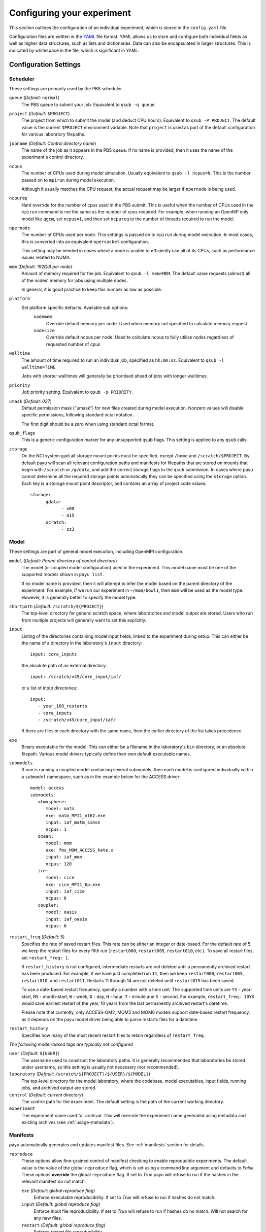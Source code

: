 .. _config:

===========================
Configuring your experiment
===========================

This section outlines the configuration of an individual experiment, which is
stored in the ``config.yaml`` file.

Configuration files are written in the YAML_ file format. YAML allows us to
store and configure both individual fields as well as higher data structures,
such as lists and dictionaries. Data can also be encapsulated in larger
structures. This is indicated by whitespace in the file, which is significant
in YAML.

.. _YAML: http://www.yaml.org/


Configuration Settings
======================

Scheduler
---------

These settings are primarily used by the PBS scheduler.

``queue`` (*Default:* ``normal``)
   The PBS queue to submit your job. Equivalent to ``qsub -q queue``.

``project`` (*Default:* ``$PROJECT``)
   The project from which to submit the model (and deduct CPU hours).
   Equivalent to ``qsub -P PROJECT``. The default value is the current
   ``$PROJECT`` environment variable. Note that ``project`` is used as part of
   the default configuration for various laboratory filepaths.

``jobname`` (*Default: Control directory name*)
   The name of the job as it appears in the PBS queue. If no name is provided,
   then it uses the name of the experiment's control directory.

``ncpus``
   The number of CPUs used during model simulation. Usually equivalent to
   ``qsub -l ncpus=N``. This is the number passed on to ``mpirun`` during model
   execution.

   Although it usually matches the CPU request, the actual request may be
   larger if ``npernode`` is being used.

``ncpureq``
   Hard override for the number of cpus used in the PBS submit. This is useful
   when the number of CPUs used in the ``mpirun`` command is not the same as
   the number of cpus required. For example, when running an OpenMP only model
   like ``qgcm``, set ``ncpus=1``, and then set ``ncpureq`` to the number of
   threads required to run the model.

``npernode``
   The number of CPUs used per node. This settings is passed on to ``mpirun``
   during model execution. In most cases, this is converted into an equivalent
   ``npersocket`` configuration.

   This setting may be needed in cases where a node is unable to efficiently
   use all of its CPUs, such as performance issues related to NUMA.

``mem`` (*Default: 192GiB per node*)
   Amount of memory required for the job. Equivalent to ``qsub -l mem=MEM``.
   The default value requests (almost) all of the nodes' memory for jobs using
   multiple nodes.

   In general, it is good practice to keep this number as low as possible.

``platform``
   Set platform specific defaults. Available sub options:
       ``nodemem``
          Override default memory per node. Used when memory not specified to
          calculate memory request
       ``nodesize``
          Override default ncpus per node. Used to calculate ncpus to fully
          utilise nodes regardless of requested number of cpus

``walltime``
   The amount of time required to run an individual job, specified as
   ``hh:mm:ss``. Equivalent to ``qsub -l walltime=TIME``.

   Jobs with shorter walltimes will generally be prioritised ahead of jobs with
   longer walltimes.

``priority``
   Job priority setting. Equivalent to ``qsub -p PRIORITY``.

``umask`` (*Default: 027*)
   Default permission mask ("umask") for new files created during model
   execution. Nonzero values will disable specific permissions, following
   standard octal notation.

   The first digit should be a zero when using standard octal format.

``qsub_flags``
   This is a generic configuration marker for any unsupported qsub flags. This
   setting is applied to any ``qsub`` calls.

``storage``
   On the NCI system gadi all storage mount points must be specified, except
   ``/home`` and ``/scratch/$PROJECT``. By default payu will scan all relevant
   configuration paths and manifests for filepaths that are stored on mounts
   that begin with ``/scratch`` or ``/g/data``, and add the correct storage
   flags to the ``qsub`` submission. In cases where payu cannot determine all
   the required storage points automatically they can be specified using the
   ``storage`` option. Each key is a storage mount point descriptor, and
   contains an array of project code values::

      storage:
            gdata:
                  - x00
                  - a15
            scratch:
                  - zz3


Model
-----

These settings are part of general model execution, including OpenMPI
configuration.

``model`` (*Default: Parent directory of control directory*)
   The model (or coupled model configuration) used in the experiment. This
   model name must be one of the supported models shown in ``payu list``.

   If no model name is provided, then it will attempt to infer the model based
   on the parent directory of the experiment. For example, if we run our
   experiment in ``~/mom/bowl1``, then ``mom`` will be used as the model type.
   However, it is generally better to specify the model type.

``shortpath`` (*Default:* ``/scratch/${PROJECT}``)
   The top-level directory for general scratch space, where laboratories and
   model output are stored. Users who run from multiple projects will generally
   want to set this explicitly.

``input``
   Listing of the directories containing model input fields, linked to the
   experiment during setup. This can either be the name of a directory in the
   laboratory's ``input`` directory::

      input: core_inputs

   the absolute path of an external directory::

      input: /scratch/v45/core_input/iaf/

   or a list of input directories::

      input:
         - year_100_restarts
         - core_inputs
         - /scratch/v45/core_input/iaf/

   If there are files in each directory with the same name, then the earlier
   directory of the list takes precedence.

``exe``
   Binary executable for the model. This can either be a filename in the
   laboratory's ``bin`` directory, or an absolute filepath. Various model
   drivers typically define their own default executable names.

``submodels``
   If one is running a coupled model containing several submodels, then each
   model is configured individually within a ``submodel`` namespace, such as in
   the example below for the ACCESS driver::

      model: access
      submodels:
         atmosphere:
            model: matm
            exe: matm_MPI1_nt62.exe
            input: iaf_matm_simon
            ncpus: 1
         ocean:
            model: mom
            exe: fms_MOM_ACCESS_kate.x
            input: iaf_mom
            ncpus: 120
         ice:
            model: cice
            exe: cice_MPI1_6p.exe
            input: iaf_cice
            ncpus: 6
         coupler:
            model: oasis
            input: iaf_oasis
            ncpus: 0

``restart_freq`` (*Default:* ``5``)
   Specifies the rate of saved restart files. This rate can be either an 
   integer or date-based. For the default rate of 5, we
   keep the restart files for every fifth run (``restart000``, ``restart005``,
   ``restart010``, etc.). To save all restart files, set ``restart_freq: 1``.

   If ``restart_history`` is not configured, intermediate restarts are not 
   deleted until a permanently archived restart has been produced. 
   For example, if we have just completed run ``11``, then
   we keep ``restart000``, ``restart005``, ``restart010``, and ``restart011``.
   Restarts 11 through 14 are not deleted until ``restart015`` has been saved.
   
   To use a date-based restart frequency, specify a number with a time unit.
   The supported time units are  ``YS`` - year-start, ``MS`` - month-start,
   ``W`` - week, ``D`` - day, ``H`` - hour, ``T`` - minute and ``S`` - second.
   For example, ``restart_freq: 10YS`` would save earliest restart of the year,
   10 years from the last permanently archived restart's datetime.

   Please note that currently, only ACCESS-OM2, MOM5 and MOM6 models support
   date-based restart frequency, as it depends on the payu model driver being
   able to parse restarts files for a datetime.

``restart_history``
    Specifies how many of the most recent restart files to retain regardless of 
    ``restart_freq``.

*The following model-based tags are typically not configured*

``user`` (*Default:* ``${USER}``)
   The username used to construct the laboratory paths. It is generally
   recommended that laboratories be stored under username, so this setting is
   usually not necessary (nor recommended).

``laboratory`` (*Default:* ``/scratch/${PROJECT}/${USER}/${MODEL}``)
   The top-level directory for the model laboratory, where the codebase, model
   executables, input fields, running jobs, and archived output are stored.

``control`` (*Default: current directory*)
   The control path for the experiment. The default setting is the path of the
   current working directory.

``experiment``
   The experiment name used for archival. This will override the experiment
   name generated using metadata and existing archives 
   (see :ref:`usage-metadata`).

Manifests
---------

payu automatically generates and updates manifest files. See :ref:`manifests`
section for details.

``reproduce``
      These options allow fine-grained control of manifest checking to enable
      reproducible experiments. The default value is the value of the global
      ``reproduce`` flag, which is set using a command line argument and
      defaults to *False*. These options **override** the global ``reproduce``
      flag. If set to *True* payu will refuse to run if the hashes in the
      relevant manifest do not match.

      ``exe`` (*Default: global reproduce flag*)
            Enforce executable reproducibility. If set to *True* will refuse to
            run if hashes do not match.

      ``input`` (*Default: global reproduce flag*)
            Enforce input file reproducibility. If set to *True* will refuse to
            run if hashes do no match. Will not search for any new files.

      ``restart`` (*Default: global reproduce flag*)
            Enforce restart file reproducibility.

``scaninputs`` (*Default: True*)
      Scan input directories for new files. Set to *False* when reproduce input
      is *True*.

      If a manifest file is complete and it is desirable to not add spurious
      files to the manifest but allow existing files to change, setting this
      option to *False* would allow that behaviour.

``ignore`` (*Default: .\**):
      List of ``glob`` patterns which match files to ignore when scanning input
      directories. This is an array, so multiple patterns can be specified on
      multiple lines. The default is *.\** which ignores all hidden files on a
      POSIX filesystem.


Collation
---------

Collation scheduling can be configured independently of model runs. Not all
models support, or indeed require, collation. Collation is currently supported
for MITgcm and any of the FMS based models (MOM, GOLD, SIS).

The collate process joins a number of smaller files which contain different
parts of the model grid together into target output files.

Parallelisation of collation is supported for FMS based models using threaded
multiprocessing. Collation time can be reduced if there are multiple target
collate files. The magnitude of the collation time reduction depends a great
deal on the time taken to collate each target file, the number of such files,
and the number of cpus used. It is difficult to say a priori what settings are
optimal: some experimentation may be necessary.

There is also experimental support for MPI parallelisation when using
mppnccombine-fast_

.. _mppnccombine-fast: https://github.com/coecms/mppnccombine-fast

Collate options are specified as sub-options within a separate ``collate``
namespace:

``enable`` (*Default: True*)
   Flag to enable/disable collation

``queue`` (*Default:* ``copyq``)
   PBS queue used for collation jobs.

``walltime``
   Time required for output collation.

``mem`` (*Default:* ``2GB``)
   Memory required for output collation.

FMS based model only options:

``ncpus``
   Number of cpus used for collation.

``ignore``
   Ignore these target files during collation. This can either be a single
   filename or a list of filenames.

``flags``
   Specify the flags passed to the collation program. Defaults depend on value
   of ``mpi`` flag

``exe``
   Binary executable for the collate program. This can be either a filename in
   the laboratory's ``bin`` directory, or an absolute filepath.

``restart`` (*Defaut: False*)
   Collate restart files from previous run.

``mpi``
   Use mpi parallelism and mppnccombine-fast_.

``glob``
   When ``mpi`` is ``True`` attempt to generate an equivalent glob string for
   the list of files being collated to avoid issues with limits on the number
   of arguments for an command being run using MPI

``threads`` (*Default:* 1)
   When ``mpi`` is ``True`` it is also possible to still use multiple threads
   by specifying this option. The number of cpus used for each collation thread
   is then ``ncpus / nthreads``


Postprocessing
--------------

``collate`` (*Default:* ``True``)
   Controls whether or not a collation job is submitted after model execution.

   This is typically ``True``, although individual model drivers will often set
   the default value to ``False`` if collation is unnecessary.

   See above for specific ``collate`` options.

``userscripts``
   Namelist to include separate userscripts or subcommands at various stages of
   a payu submission. Inputs can be either script names (``some_script.sh``) or
   individual subcommands (``echo "some_data" > input.nml``, ``qsub
   some_script.sh``).

   Specific scripts are defined below:

   ``init``
      User-defined command to be called after experiment initialization, but
      before model setup.

   ``setup``
      User-defined command to be called after model setup, but prior to model
      execution.

   ``run``
      User-defined command to be called after model execution but prior to
      model output archive.

   ``archive``
      User-defined command to be called after model archival, but prior to any
      postprocessing operations, such as ``payu collate``.

   ``error``
      User-defined command to be called if model does not run correctly and
      returns an error code. Useful for automatic error postmortem.
   
   ``sync``
      User-defined command to be called at the start of the ``sync`` pbs job.
      This is useful for any post-processing before syncing files to a remote
      archive.

``postscript``
   This is an older, less user-friendly, method to submit a script after ``payu`` 
   has completed all steps that might alter the output directory. e.g. collation.
   Unlike the ``userscripts``, it does not support user commands. These scripts 
   are always re-submitted via ``qsub``.

``sync`` 
   Sync archive to a remote directory using rsync. Make sure that the 
   configured path to sync output to, i.e. ``path``, is the correct location 
   before enabling automatic syncing or before running ``payu sync``.

   If postscript is also configured, the latest output and restart files will
   not be automatically synced after a run.

   ``enable`` (*Default:* ``False``):
      Controls whether or not a sync job is submitted either after the archive or 
      collation job, if collation is enabled.

   ``queue`` (*Default:* ``copyq``)
      PBS queue used to submit the sync job.

   ``walltime`` (*Default:* ``10:00:00``)
      Time required to run the job.

   ``mem`` (*Default:* ``2GB``)
      Memory required for the job. 

   ``ncpus`` (*Default:* ``1``)
      Number of ncpus required for the job.

   ``path``
      Destination path to sync archive outputs to. This must be a unique 
      absolute path for your experiment, otherwise, outputs will be 
      overwritten.

   ``restarts`` (*Default:* ``False``)
      Sync permanently archived restarts, which are determined by 
      ``restart_freq``.

   ``rsync_flags`` (*Default:* ``-vrltoD --safe-links``)
      Additional flags to add to rsync commands used for syncing files.

   ``exclude``
      Patterns to exclude from rsync commands. This is equivalent to rsync's 
      ``--exclude PATTERN``. This can be a single pattern or a list of
      patterns. If a pattern includes any special characters,
      e.g. ``.*+?|[]{}()``, it will need to be quoted. For example::
         
         exclude:
            - 'iceh.????-??-??.nc'
            - '*-IN-PROGRESS'

   ``exclude_uncollated`` (*Default:* ``True`` if collation is enabled)
      Flag to exclude uncollated files from being synced. This is equivalent 
      to adding ``--exclude *.nc.*``.

   ``extra_paths``
      List of ``glob`` patterns which match extra paths to sync to remote 
      archive. This can be a single pattern or a list of patterns. 
      Note that these paths will be protected against any local delete options.

   ``remove_local_files`` (*Default:* ``False``)
      Remove local files once they are successfully synced to the remote 
      archive. Files in protected paths will not be deleted. Protected paths 
      include the ``extra_paths`` (if defined), last output, the last saved 
      restart (determined by ``restart_freq``), and any subsequent restarts.
    
   ``remove_local_dirs`` (*Default:* ``False``)
      Remove local directories once a directory has been successfully synced. 
      This will delete any files in local directories that were excluded from
      syncing. Similarly to ``remove_local_files``, protected paths will not be 
      deleted.

   ``runlog`` (*Default:* ``True``)
      Create or update a bare git repository clone of the run history, called 
      ``git-runlog``, in the remote archive directory.

Experiment Tracking
-------------------

``runlog``
   Automatically commits changes to configuration files and manifests in the 
   *control directory* when the model runs. This creates a git runlog of the 
   history of the experiment.

   ``enable`` (*Default:* ``True``)
   Flag to enable/disable runlog.

``metadata``
   Generates and updates metadata files and unique experiment IDs (UUIDs). For more details, see 
   :ref:`usage-metadata`.

   ``enable`` (*Default:* ``True``)
      Flag to enable/disable creating/updating metadata files and UUIDs.
      If set to False, the UUID is left out of the experiment name used
      for archival.

   ``model`` (*Default: The configured model value*)
      Model name used when generating metadata for new experiments.

Miscellaneous
=============

``restart``
   Specify the full path to a restart directory from which to start the run.
   This is known as a "warm start". This option has no effect if there is an
   existing restart directory in ``archive``, and so does not **have** to be
   removed for subsequent submissions.

``debug`` (*Default:* ``False``)
   Enable the debugger for any ``mpirun`` jobs. Equivalent to ``mpirun
   --debug``. At NCI this defaults to a Totalview session. This will probably
   only work for interactive sessions.

``mpirun``
   Append any unsupported ``mpirun`` arguments to the ``mpirun`` call of the
   model. This setting supports both single lines and a list of input
   arguments. Example shown below::

      mpirun:
         - -mca mpi_preconnect_mpi 1   # Enable preconnecting
         - -mca mtl ^mxm               # Disable MXM acceleration
         - -mca coll ^fca              # Disable FCA acceleration

``ompi``
   Enable any environment variables required by ``mpirun`` during execution,
   such as ``OMPI_MCA_coll``. The following example below disables "matching
   transport layer" and "collective algorithm" components::

      ompi:
         OMPI_MCA_coll: ''
         OMPI_MCA_mtl: ''

``stacksize``
   Set the stacksize for each process in kiB. ``unlimited`` is also a valid
   setting (and typically required for many models).

   *Note:* ``unlimited`` *works without any issues, but explicit stacksize
   values may not be correctly communicated across compute nodes.*

``runspersub``
   Define the maximum number of runs per PBS job submit. The default is 1. 
   The actual number of runs per PBS submit will be the minimum of 
   ``runspersub`` and the total number of runs set with the ``-n`` 
   command-line flag. 

``repeat``
   Ignore any restart files and repeat the initial run upon resubmission. This
   is generally only used for testing purposes, such as bit reproducibility.

``modules``
   Specify lists of environment modules and/or directories
   to load/use at the start of the PBS job, for example::

      modules:
         use:
            - /path/to/module/directory
         load:
            - netcdf-c-4.9.0
            - parallel-netcdf-1.12.3
            - xerces-c-3.2.3

   This is seldom needed, because payu is good at automatically determining
   the environment modules required by model executables. If the modules
   require `module use` in order to be found, this command can also be run
   prior to `payu run` instead of listing the directory under the `use` option,
   e.g.::

      module use /path/to/module/directory
      payu run
